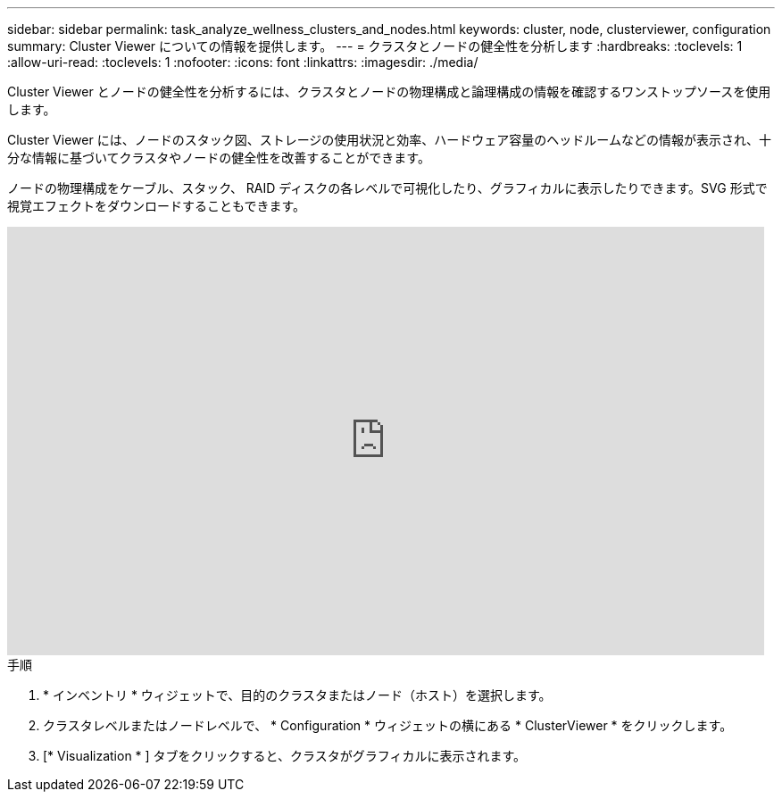 ---
sidebar: sidebar 
permalink: task_analyze_wellness_clusters_and_nodes.html 
keywords: cluster, node, clusterviewer, configuration 
summary: Cluster Viewer についての情報を提供します。 
---
= クラスタとノードの健全性を分析します
:hardbreaks:
:toclevels: 1
:allow-uri-read: 
:toclevels: 1
:nofooter: 
:icons: font
:linkattrs: 
:imagesdir: ./media/


[role="lead"]
Cluster Viewer とノードの健全性を分析するには、クラスタとノードの物理構成と論理構成の情報を確認するワンストップソースを使用します。

Cluster Viewer には、ノードのスタック図、ストレージの使用状況と効率、ハードウェア容量のヘッドルームなどの情報が表示され、十分な情報に基づいてクラスタやノードの健全性を改善することができます。

ノードの物理構成をケーブル、スタック、 RAID ディスクの各レベルで可視化したり、グラフィカルに表示したりできます。SVG 形式で視覚エフェクトをダウンロードすることもできます。

video::FVbb2bbIY9E[youtube,width=848,height=480]
.手順
. * インベントリ * ウィジェットで、目的のクラスタまたはノード（ホスト）を選択します。
. クラスタレベルまたはノードレベルで、 * Configuration * ウィジェットの横にある * ClusterViewer * をクリックします。
. [* Visualization * ] タブをクリックすると、クラスタがグラフィカルに表示されます。

